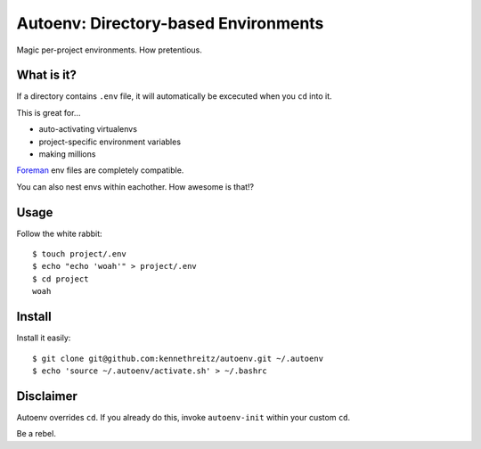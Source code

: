 Autoenv: Directory-based Environments
======================================

Magic per-project environments. How pretentious.


What is it?
-----------

If a directory contains ``.env`` file, it will automatically be excecuted
when you ``cd`` into it.

This is great for...

- auto-activating virtualenvs
- project-specific environment variables
- making millions

`Foreman <https://github.com/ddollar/foreman>`_ env files are completely compatible.

You can also nest envs within eachother. How awesome is that!?



Usage
-----

Follow the white rabbit::

    $ touch project/.env
    $ echo "echo 'woah'" > project/.env
    $ cd project
    woah


.. image:: http://media.tumblr.com/tumblr_ltuzjvbQ6L1qzgpx9.gif


Install
-------

Install it easily::

    $ git clone git@github.com:kennethreitz/autoenv.git ~/.autoenv
    $ echo 'source ~/.autoenv/activate.sh' > ~/.bashrc


Disclaimer
----------

Autoenv overrides ``cd``. If you already do this, invoke ``autoenv-init`` within your custom ``cd``.

Be a rebel.
